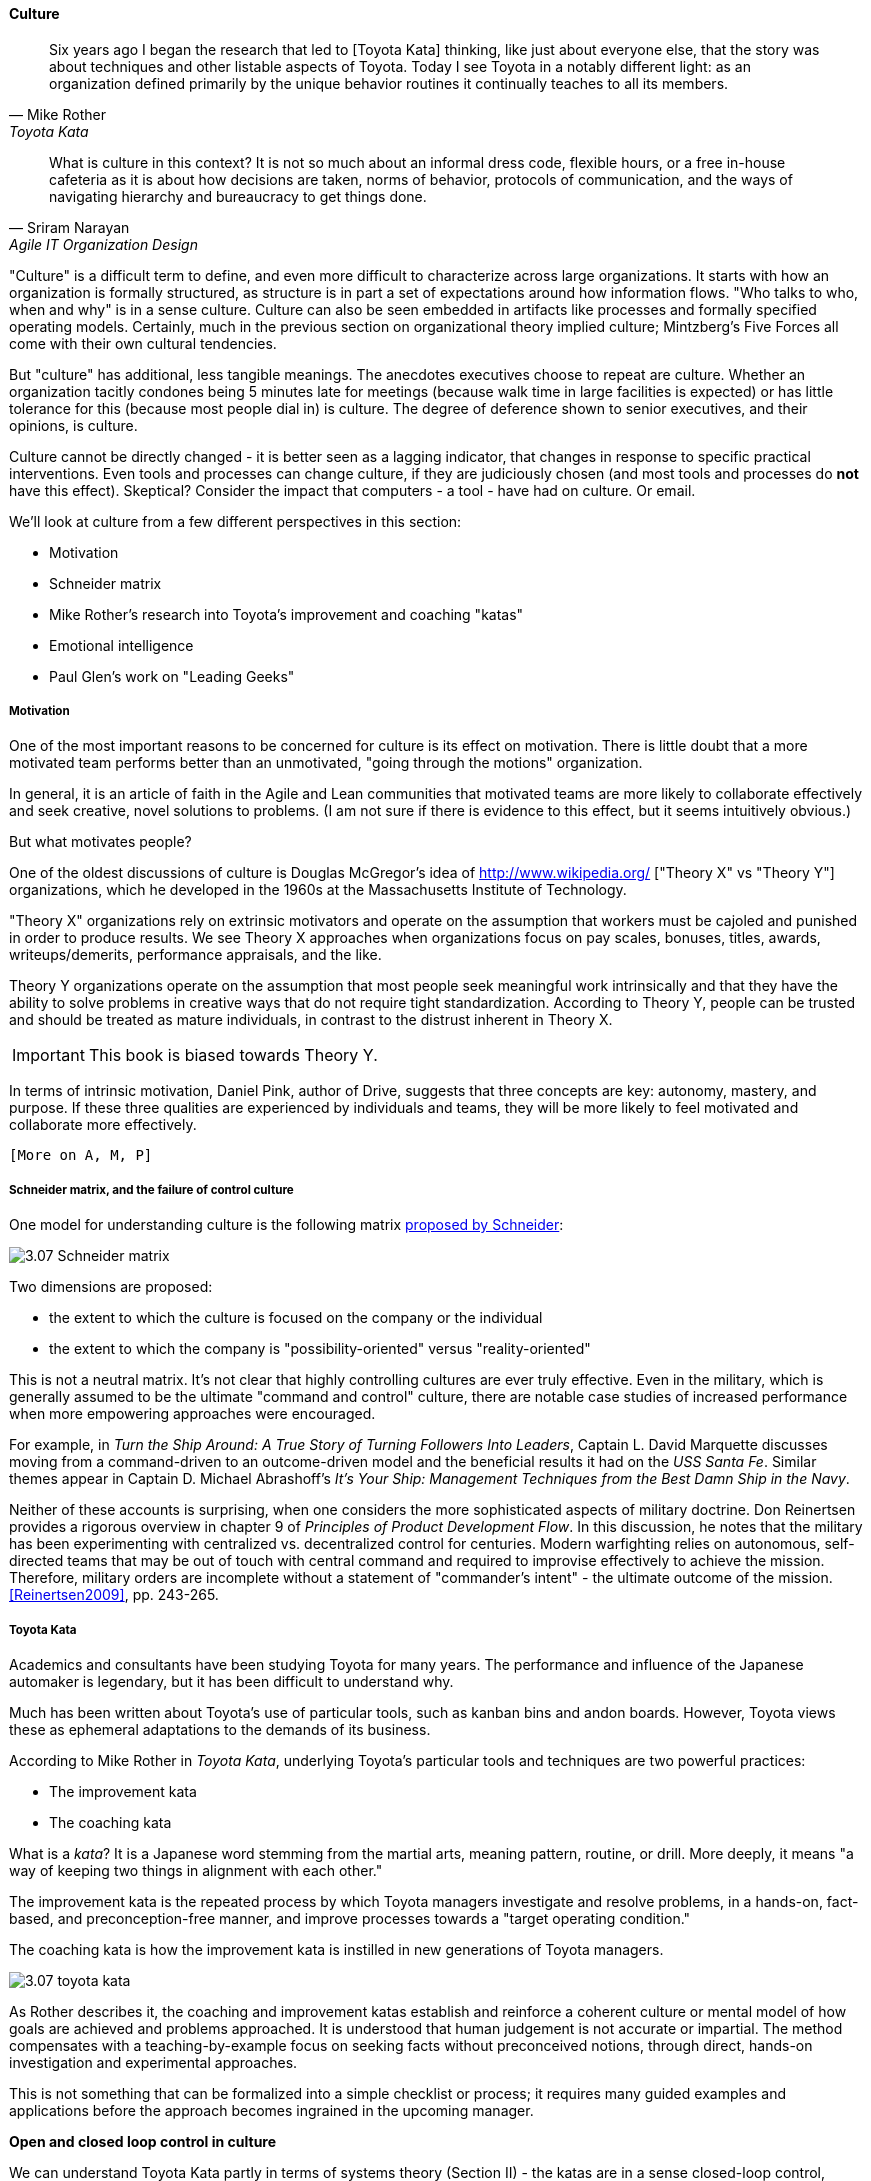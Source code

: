 ==== Culture
[quote, Mike Rother, Toyota Kata]
Six years ago I began the research that led to [Toyota Kata] thinking, like just about everyone else, that the story was about techniques and other listable aspects of Toyota. Today I see Toyota in a notably different light: as an organization defined primarily by the unique behavior routines it continually teaches to all its members.

[quote, Sriram Narayan, Agile IT Organization Design]
What is culture in this context? It is not so much about an informal dress code, flexible hours, or a free in-house cafeteria as it is about how decisions are taken, norms of behavior, protocols of communication, and the ways of navigating hierarchy and bureaucracy to get things done.

"Culture" is a difficult term to define, and even more difficult to characterize across large organizations. It starts with how an organization is formally structured, as structure is in part a set of expectations around how information flows. "Who talks to who, when and why" is in a sense culture. Culture can also be seen embedded in artifacts like processes and formally specified operating models. Certainly, much in the previous section on organizational theory implied culture; Mintzberg's Five Forces all come with their own cultural tendencies.

But "culture" has additional, less tangible meanings. The anecdotes executives choose to repeat are culture. Whether an organization tacitly condones being 5 minutes late for meetings (because walk time in large facilities is expected) or has little tolerance for this (because most people dial in) is culture. The degree of deference shown to senior executives, and their opinions, is culture.

Culture cannot be directly changed - it is better seen as a lagging indicator, that changes in response to specific practical interventions. Even tools and processes can change culture, if they are judiciously chosen (and most tools and processes do *not* have this effect). Skeptical? Consider the impact that computers - a tool - have had on culture. Or email.

We'll look at culture from a few different perspectives in this section:

* Motivation
* Schneider matrix
* Mike Rother's research into Toyota's improvement and coaching "katas"
* Emotional intelligence
* Paul Glen's work on "Leading Geeks"

===== Motivation
One of the most important reasons to be concerned for culture is its effect on motivation. There is little doubt that a more motivated team performs better than an unmotivated, "going through the motions" organization.

In general, it is an article of faith in the Agile and Lean communities that motivated teams are more likely to collaborate effectively and seek creative, novel solutions to problems. (I am not sure if there is  evidence to this effect, but it seems intuitively obvious.)

But what motivates people?

One of the oldest discussions of culture is Douglas McGregor's idea of http://www.wikipedia.org/ ["Theory X" vs "Theory Y"] organizations, which he developed in the 1960s at the Massachusetts Institute of Technology.

"Theory X" organizations rely on extrinsic motivators and operate on the assumption that workers must be cajoled and punished in order to produce results. We see Theory X approaches when organizations focus on pay scales, bonuses, titles, awards, writeups/demerits, performance appraisals, and the like.

Theory Y organizations operate on the assumption that most people seek meaningful work intrinsically and that they have the ability to solve problems in creative ways that do not require tight standardization. According to Theory Y, people can be trusted and should be treated as mature individuals, in contrast to the distrust inherent in Theory X.

IMPORTANT: This book is biased towards Theory Y.

In terms of intrinsic motivation, Daniel Pink, author of Drive, suggests that three concepts are key: autonomy, mastery, and purpose. If these three qualities are experienced by individuals and teams, they will be more likely to feel motivated and collaborate more effectively.

 [More on A, M, P]

===== Schneider matrix, and the failure of control culture

One model for understanding culture is the following matrix https://www.youtube.com/watch?v=wIbCcfxzc2A[proposed by Schneider]:

image::images/3.07-Schneider-matrix.png[]

Two dimensions are proposed:

* the extent to which the culture is focused on the company or the individual
* the extent to which the company is "possibility-oriented" versus "reality-oriented"

This is not a neutral matrix. It's not clear that highly controlling cultures are ever truly effective. Even in the military, which is generally assumed to be the ultimate "command and control" culture, there are notable case studies of increased performance when more empowering approaches were encouraged.

For example, in _Turn the Ship Around: A True Story of Turning Followers Into Leaders_, Captain L. David Marquette discusses moving from a command-driven to an outcome-driven model and the beneficial results it had on the _USS Santa Fe_. Similar themes appear in Captain D. Michael Abrashoff's _It's Your Ship: Management Techniques from the Best Damn Ship in the Navy_.

Neither of these accounts is surprising, when one considers the more sophisticated aspects of military doctrine. Don Reinertsen provides a rigorous overview in chapter 9 of _Principles of Product Development Flow_. In this discussion, he notes that the military has been experimenting with centralized vs. decentralized control for centuries. Modern warfighting relies on autonomous, self-directed teams that may be out of touch with central command and required to improvise effectively to achieve the mission.  Therefore, military orders are incomplete without a statement of "commander's intent" - the ultimate outcome of the mission. <<Reinertsen2009>>, pp. 243-265.

===== Toyota Kata
Academics and consultants have been studying Toyota for many years. The performance and influence of the Japanese automaker is legendary, but it has been difficult to understand why.

Much has been written about Toyota's use of particular tools, such as kanban bins and andon boards. However, Toyota views these as ephemeral adaptations to the demands of its business.

According to Mike Rother in _Toyota Kata_,  underlying Toyota's particular tools and techniques are two powerful practices:

* The improvement kata
* The coaching kata

What is a _kata_? It is a Japanese word stemming from the martial arts, meaning pattern, routine, or drill. More deeply, it means "a way of keeping two things in alignment with each other."

The improvement kata is the repeated process by which Toyota managers investigate and resolve problems, in a hands-on, fact-based, and preconception-free manner, and improve processes towards a "target operating condition."

The coaching kata is how the improvement kata is instilled in new generations of Toyota managers.

image::images/3.07-toyota-kata.png[]

As Rother describes it, the coaching and improvement katas establish and reinforce a coherent culture or mental model of how goals are achieved and problems approached. It is understood that human judgement is not accurate or impartial. The method compensates with a teaching-by-example focus on seeking facts without preconceived notions, through direct, hands-on investigation and experimental approaches.

This is not something that can be formalized into a simple checklist or process; it requires many guided examples and applications before the approach becomes ingrained in the upcoming manager.

****
*Open and closed loop control in culture*

We can understand Toyota Kata partly in terms of systems theory (Section II) - the katas are in a sense closed-loop control, working on several levels in a layered fashion. [link]

(There are interesting theories and models that  thinkers such as Stafford Beer have proposed for understanding systems of closed-loop control - Viable Systems Model.)

 Conjecture: "command and control culture" means open loop control.
****

===== Emotional intelligence
 - Culture != 'collaborate & be nice' - but intelligent IT pros do sometimes have issues - autism spectrum/Aspergers, empathy, etc ...

 (to be written)

===== "Leading Geeks"

[quote, Paul Glen, Leading Geeks]
Because power is about the regulation of behavior, it has very little effect on creativity. Traditional methods of exercising control have little positive effect on the inner state of mind of geeks.

 (to be written)
